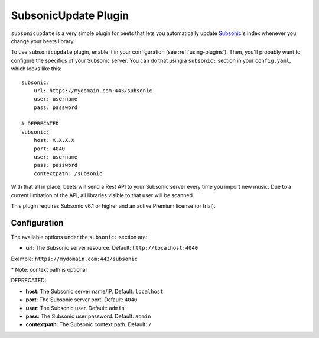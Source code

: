 SubsonicUpdate Plugin
=====================

``subsonicupdate`` is a very simple plugin for beets that lets you automatically
update `Subsonic`_'s index whenever you change your beets library.

.. _Subsonic: https://www.subsonic.org

To use ``subsonicupdate`` plugin, enable it in your configuration
(see :ref:`using-plugins`).
Then, you'll probably want to configure the specifics of your Subsonic server.
You can do that using a ``subsonic:`` section in your ``config.yaml``,
which looks like this::

    subsonic:
        url: https://mydomain.com:443/subsonic
        user: username
        pass: password

    # DEPRECATED
    subsonic:
        host: X.X.X.X
        port: 4040
        user: username
        pass: password
        contextpath: /subsonic

With that all in place, beets will send a Rest API to your Subsonic
server every time you import new music.
Due to a current limitation of the API, all libraries visible to that user will be scanned.

This plugin requires Subsonic v6.1 or higher and an active Premium license (or trial).

Configuration
-------------

The available options under the ``subsonic:`` section are:

- **url**: The Subsonic server resource. Default: ``http://localhost:4040``

Example: ``https://mydomain.com:443/subsonic``

\* Note: context path is optional

DEPRECATED:

- **host**: The Subsonic server name/IP. Default: ``localhost``
- **port**: The Subsonic server port. Default: ``4040``
- **user**: The Subsonic user. Default: ``admin``
- **pass**: The Subsonic user password. Default: ``admin``
- **contextpath**: The Subsonic context path. Default: ``/``
